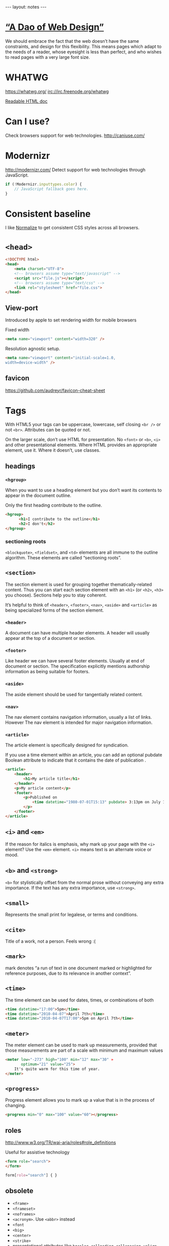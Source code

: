 #+BEGIN_HTML
---
layout: notes
---
#+END_HTML
#+TOC: headlines 4

* [[http://bkaprt.com/rwd/3/][“A Dao of Web Design”]]
  We should embrace the fact that the web doesn’t have the same
  constraints, and design for this flexibility. This means pages which
  adapt to the needs of a reader, whose eyesight is less than perfect,
  and who wishes to read pages with a very large font size.

* WHATWG
  https://whatwg.org/
  irc://irc.freenode.org/whatwg

  [[https://developers.whatwg.org/][Readable HTML doc]]

* Can I use?
  Check browsers support for web technologies.
  http://caniuse.com/

* Modernizr
  http://modernizr.com/
  Detect support for web technologies through JavaScript.

  #+BEGIN_SRC javascript
    if (!Modernizr.inputtypes.color) {
        // JavaScript fallback goes here.
    }
  #+END_SRC
* Consistent baseline
  I like [[https://necolas.github.io/normalize.css/][Normalize]] to get consistent CSS styles across all browsers.

* ~<head>~
  #+BEGIN_SRC html
    <!DOCTYPE html>
    <head>
        <meta charset="UTF-8">
        <!-- browsers assume type="text/javascript" -->
        <script src="file.js"></script>
        <!-- browsers assume type="text/css" -->
        <link rel="stylesheet" href="file.css">
    </head>
  #+END_SRC

** View-port
  Introduced by apple to set rendering width for mobile browsers

  Fixed width
#+BEGIN_SRC html
  <meta name="viewport" content="width=320" />
#+END_SRC


  Resolution agnostic setup.
#+BEGIN_SRC html
  <meta name="viewport" content="initial-scale=1.0,
  width=device-width" />
#+END_SRC
** favicon
   https://github.com/audreyr/favicon-cheat-sheet
* Tags
  With HTML5 your tags can be uppercase, lowercase, self closing
  ~<br />~ or not ~<br>~. Attributes can be quoted or not.

  On the larger scale, don’t use HTML for presentation. No ~<font>~ or
  ~<b>~, ~<i>~ and other presentational elements. Where HTML provides an
  appropriate element, use it. Where it doesn’t, use classes.
** headings
*** ~<hgroup>~
    When you want to use a heading element but you don’t want its
    contents to appear in the document outline.

    Only the first heading contribute to the outline.
    #+BEGIN_SRC html
      <hgroup>
            <h1>I contribute to the outline</h1>
            <h2>I don't</h2>
      </hgroup>
    #+END_SRC
*** sectioning roots

    ~<blockquote>~, ~<fieldset>~, and ~<td>~ elements are all immune to the
    outline algorithm. These elements are called “sectioning roots”.

** ~<section>~
   The section element is used for grouping together
   thematically-related content.
   Thus you can start each section element with an ~<h1>~ (or ~<h2>~,
   ~<h3>~ you choose). Sections help you to stay coherent.

   It’s helpful to think of ~<header>~, ~<footer>~, ~<nav>~, ~<aside>~
   and ~<article>~ as being specialized forms of the section element.

*** ~<header>~
    A document can have multiple header elements.
    A header will usually appear at the top of a document or section.

*** ~<footer>~
    Like header we can have several footer elements. Usually at end of
    document or section.
    The specification explicitly mentions authorship information as
    being suitable for footers.

*** ~<aside>~
    The aside element should be used for tangentially related content.

*** ~<nav>~
    The nav element contains navigation information, usually a list of
    links. However The nav element is intended for major navigation
    information.

*** ~<article>~
     The article element is specifically designed for syndication.

     If you use a time element within an article, you can add an
     optional pubdate Boolean attribute to indicate that it contains
     the date of publication .

     #+BEGIN_SRC html
       <article>
           <header>
               <h1>My article title</h1>
           </header>
           <p>My article content</p>
           <footer>
               <p>Published on
                   <time datetime="1980-07-01T15:13" pubdate> 3:13pm on July 1st, 1980</time>
               </p>
           </footer>
       </article>
     #+END_SRC

** ~<i>~ and ~<em>~
  If the reason for italics is emphasis, why mark up your page with
  the ~<i>~ element? Use the ~<em>~ element.
  ~<i>~ means text is an alternate voice or mood.

** ~<b>~ and ~<strong>~
   ~<b>~ for stylistically offset from the normal prose without
   conveying any extra importance. If the text has any extra
   importance, use ~<strong>~.

** ~<small>~
   Represents the small print for legalese, or terms and conditions.

** ~<cite>~
   Title of a work, not a person. Feels wrong :(
** ~<mark>~
   mark denotes “a run of text in one document marked or highlighted
   for reference purposes, due to its relevance in another context”.
** ~<time>~
   The time element can be used for dates, times, or combinations of
   both

   #+BEGIN_SRC html
     <time datetime="17:00">5pm</time>
     <time datetime="2010-04-07">April 7th</time>
     <time datetime="2010-04-07T17:00">5pm on April 7th</time>
   #+END_SRC

** ~<meter>~
   The meter element can be used to mark up measurements, provided
   that those measurements are part of a scale with minimum and
   maximum values

   #+BEGIN_SRC html
     <meter low="-273" high="100" min="12" max="30" »
            optimum="21" value="25">
         It's quite warm for this time of year.
     </meter>
   #+END_SRC

** ~<progress>~
    Progress element allows you to mark up a value that is in the
    process of changing.

    #+BEGIN_SRC html
      <progress min="0" max="100" value="60"></progress>
    #+END_SRC
** roles
  http://www.w3.org/TR/wai-aria/roles#role_definitions

  Useful for assistive technology

  #+BEGIN_SRC html
    <form role="search">
    </form>
  #+END_SRC

  #+BEGIN_SRC css
    form[role="search"] { }
  #+END_SRC

** obsolete
   + ~<frame>~
   + ~<frameset>~
   + ~<noframes>~
   + ~<acronym>~. Use ~<abbr>~ instead
   + ~<font~
   + ~<big>~
   + ~<center>~
   + ~<strike>~
   + presentational attributes like ~bgcolor~, ~cellpading~,
     ~cellspacing~, ~valign~

** Test if an element supports an attribute
   #+BEGIN_SRC javascript
     function elementSupportsAttribute(element,attribute) {
         var test = document.createElement(element);
         if (attribute in test) {
             return true;
         } else {
             return false;
         }
     }

     if (!elementSupportsAttribute('input','placeholder')) {
         // JavaScript fallback goes here.
     }
   #+END_SRC
* Forms

   Think long before using ~autofocus~ attribute. It can be annoying
   for the user.
   You can test with JavaScript ~tag~ and properties support.

   #+BEGIN_SRC html
     <!-- autocomplete is on by default -->
     <form autocomplete="off">
         <label for="status">What's happening?</label>
         <!-- you can use autofocus to put focus on a form element -->
         <input id="status" name="status" type="text" autofocus>
         <label for="pass">Your password</label>
         <!-- you can disable autocomplete -->
         <input id="pass" name="pass" type="password" required autocomplete="off">
         <label for="hobbies">Your hobbies</label>
         <!-- you don't need js anymore for placeholders -->
         <input id="hobbies" name="hobbies" type="text" placeholder="Owl
                                                                     stretching">

         <label for="homeworld">Your home planet</label>
         <input type="text" name="homeworld" id="homeworld" list="planets">
         <!-- datalist allows to make a mix between a select and a regular input -->
         <datalist id="planets">
             <option value="Mercury">
             <option value="Venus">
             <option value="Earth">
             <option value="Mars">
             <option value="Jupiter">
             <option value="Saturn">
             <option value="Uranus">
             <option value="Neptune">
         </datalist>

         <!-- some new useful input types -->
         <label for="query">Search</label>
         <input id="query" name="query" type="search">
         <label for="email">Email address</label>
         <input id="email" name="email" type="email">
         <label for="website">Website</label>
         <input id="website" name="website" type="url">
         <label for="phone">Telephone</label>
         <input id="phone" name="phone" type="tel">

         <!-- slider! -->
         <label for="amount">How much?</label>
         <input id="amount" name="amount" type="range" min="1" max="5">

         <!-- increase and decrease -->
         <label for="amount">How much?</label>
         <input id="amount" name="amount" type="number" » min="5" max="20">

         <!-- date -->
         <label for="dtstart">Start date</label>
         <input id="dtstart" name="dtstart" type="date">

         <!-- color picker -->
         <label for="bgcolor">Background color</label>
         <input id="bgcolor" name="bgcolor" type="color">

         <!-- specify the kind of value you want -->
         <label for="zip">US Zip code</label>
         <input id="zip" name="zip" pattern="[\d]{5}(-[\d]{4})">
     </form>
   #+END_SRC
* Audio
  #+BEGIN_SRC html
    <audio src="johnny_cash_hurt.mp3" autoplay loop controls></audio>
  #+END_SRC

  ~autoplay~, ~loop~ and ~control~ are boolean attributes. Giving the
  attributed a value does not matter. It is either present or not.
  You can also use ~preload~ attribute and set it to ~none~, ~auto~
  and ~metadata~.

  You can use js to control the player.

  #+BEGIN_SRC js
    document.getElementById('player').play()
  #+END_SRC

  You can provide different format, specifying mime types help the browser.
  #+BEGIN_SRC html
    <audio controls>
        <source src="johnny_cash.ogg" type="audio/ogg">
        <source src="johnny_cash.mp3" type="audio/mpeg">
    </audio>
  #+END_SRC

  Support for browsers not supporting ~<audio>~ and not including /flash/.
  #+BEGIN_SRC html
    <audio controls>
     <source src="johnny_cash.ogg" type="audio/ogg">
     <source src="johnny_cash.mp3" type="audio/mpeg">
     <object type="application/x-shockwave-flash" »
             data="player.swf?soundFile=johnny_cash.mp3">
         <param name="movie" value="player.swf?soundFile=johnny_cash.mp3">
         <a href="johnny_cash.mp3">Download the song</a>
     </object>
    </audio>
  #+END_SRC
* Video
  ~<video>~ works like ~<audio>~. ~autoplay~, ~loop~, ~control~
  attributes. ~preload~ also available.
  You can have a placeholder image with the poster attribute.

  #+BEGIN_SRC html
    <video controls width="360" height="240" »
            poster="placeholder.jpg">
      <source src="movie.ogv" type="video/ogg">
      <source src="movie.mp4" type="video/mp4">
      <object type="application/x-shockwave-flash" »
              width="360" height="240" »
              data="player.swf?file=movie.mp4">
          <param name="movie" »
                 value="player.swf?file=movie.mp4">
          <a href="movie.mp4">Download the movie</a>
      </object>
    </video>
  #+END_SRC

  Scriptable, styleable.

* [[http://microformats.org/][Microformats]]
  Set of conventions agreed on by a community. Used to “extend” HTML5.
  They do it using the ~class~ attributes.

  #+BEGIN_SRC html
    <span class="vcard">
        <span class="fn">Jeremy Keith</span>,
        <span class="org">Clearleft</span>
    </span>
  #+END_SRC

  There are browsers extensions and parsers that work with them
* Typography
** Hyphenation
  http://meyerweb.com/eric/thoughts/2012/12/17/where-to-avoid-css-hyphenation

#+BEGIN_SRC css
  body {hyphens: auto;}
  code, var, kbd, samp, tt, dir, listing, plaintext, xmp,
  abbr, acronym, blockquote, q {hyphens: none;}
#+END_SRC

** Fonts
   Avoid using absolute font sizes, and use proportional sizes for
   headings, much more adaptable and accessible. I like to use /ems/.

   By setting the font size to 100% we set the base type to the
   browser’s default (16 in most cases).

   When you use ems you can be translate back into pixel with ~target /
   context = result~. So for example with a body size of 100% (16px),
   if we want a h1 of 24px, which value should we set for em? 24 / 16 =
   1.5em.

   This way you can translate your /Photoshop/ design font-sizes (with
   pixels) to flexible font-sizes.
* Layout
  Using percentages (or other relative values) to specify page layout
  in CSS automatically creates adaptive pages.

** Flexible grid
   We can use ~target / context = result~ to convert pixels to % in
   our designs. We can use it for width, height, margins, paddings.
   You *can* round up the result if you want.

** Responsive Web design
   http://responsivewebdesign.com/robot/

   The long and short of it is that we’re designing for more devices,
   more input types, more resolutions than ever before.

   1. A flexible, grid-based layout,
   2. Flexible images and media, and
   3. Media queries, a module from the CSS3 specification.

** Flexible Media

#+BEGIN_SRC css
  img, embed, object, video {
      max-width: 100%;
  }
#+END_SRC

  ~overflow: hidden~ is also a pretty useful property
* Media Queries
  *Design for mobile first*

  You can test with:
  + width
  + height
  + device-width
  + device-height
  + orientation (portrait and landscape)
  + aspect-ratio
  + device-aspect-ratio
  + color
  + color-index
  + monochrome
  + resolution
  + scan
  + grid

#+BEGIN_SRC css
  @media screen and (min-width: 1024px) {
      body {
            font-size: 100%;
        }
  }

  @import url("wide.css") screen and (min-width: 1024px);

  @media screen and (min-device-width: 480px) and (orientation: landscape) { }
#+END_SRC

#+BEGIN_SRC html
  <link rel="stylesheet" href="wide.css" media="screen and (min-width: 1024px)" />
#+END_SRC

  Resolutions Breakpoints:

  + 320 pixels
    For small screen devices, like phones, held in portrait mode.
  + 480 pixels
    For small screen devices, like phones, held in landscape mode.
  + 600 pixels
    Smaller tablets, like the Amazon Kindle (600×800) and Barnes & Noble Nook (600×1024), held in portrait mode.
  + 768 pixels
    Ten-inch tablets like the iPad (768×1024) held in portrait mode.
  + 1024 pixels
    Tablets like the iPad (1024×768) held in landscape mode, as well as certain laptop, netbook, and desktop displays.
  + 1200 pixels
    For wide-screen displays, primarily laptop and desktop browsers.

* Accessibility
  http://www.w3.org/WAI/PF/html-task-force
* CSS
** !important
  Ignore subsequent or more specific rules, apply this one.

#+BEGIN_SRC css
  a {
      color: blue !important;
  }
#+END_SRC
** scoped styles

  You can scope styles and they only apply to the containing section
  element.

  Poor support
  http://caniuse.com/#feat=style-scoped

  #+BEGIN_SRC html
    <article>
        <style scoped>
            h1 { font-size: 75% }
        </style>
        <h1>article title</h1>
        <p>article text.</p>
    </article>
  #+END_SRC
* Canvas
  For creating dynamic images
  [[https://html.spec.whatwg.org/multipage/scripting.html#the-canvas-element][Spec]]ification

  #+BEGIN_SRC html
    <canvas id="my-first-canvas" width="360" height="240">
            <p>No canvas support? Have an old-fashioned image
            instead:</p>
            <img src="puppy.jpg" alt="a cute puppy">
    </canvas>
  #+END_SRC

  Then you interact with it with JavaScript

  #+BEGIN_SRC js
    var canvas = document.getElementById('my-first-canvas');
    var context = canvas.getContext('2d');
  #+END_SRC
* SVG
** png mask for transparent jpegs
   #+BEGIN_SRC html
     <svg preserveAspectRatio="xMinYMin" version="1.1" xmlns="http://www.w3.org/2000/svg" xmlns:xlink="http://www.w3.org/1999/xlink"
          viewBox="0 0 560 1388">
     <defs>
     <mask id="mask">
     <image width="560" height="1388" xlink:href="img/mask.png"></image>
     </mask>
     </defs>
     <image mask="url(#mask)" id="image_masked" width="560" height="1388" xlink:href="image_to_mask.jpg"></image>
     </svg>
   #+END_SRC
